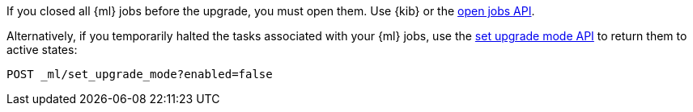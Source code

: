 [testenv="platinum"]
If you closed all {ml} jobs before the upgrade, you must open them. Use {kib} or
the <<ml-open-job,open jobs API>>. 

Alternatively, if you temporarily halted the tasks associated with your {ml} jobs,
use the <<ml-set-upgrade-mode,set upgrade mode API>> to return them to active
states:

[source,js]
--------------------------------------------------
POST _ml/set_upgrade_mode?enabled=false
--------------------------------------------------
// CONSOLE
